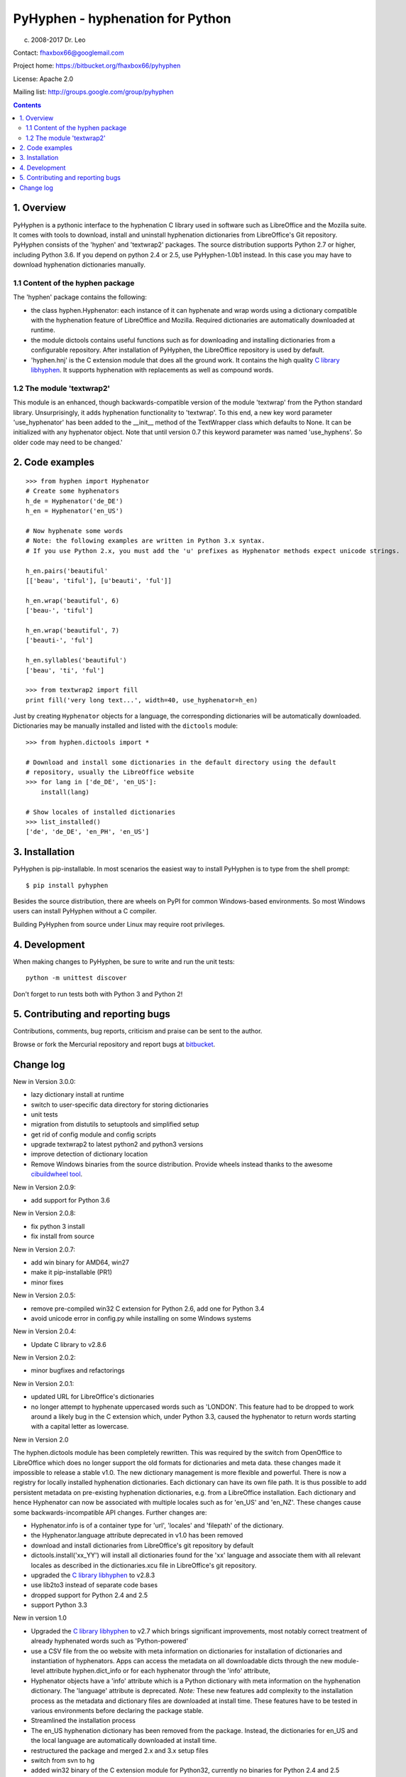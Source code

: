 =================================
PyHyphen - hyphenation for Python
=================================

(c) 2008-2017 Dr. Leo

Contact: fhaxbox66@googlemail.com

Project home: https://bitbucket.org/fhaxbox66/pyhyphen

License: Apache 2.0

Mailing list: http://groups.google.com/group/pyhyphen


.. contents::

1. Overview
================

PyHyphen is a pythonic interface to the hyphenation C library used in software such as LibreOffice and the Mozilla suite.
It comes with tools to download, install and uninstall hyphenation dictionaries from LibreOffice's Git repository.
PyHyphen consists of the 'hyphen' and 'textwrap2' packages. 
The source distribution supports Python 2.7 or higher, including Python 3.6. If you depend on python 2.4 or 2.5, use PyHyphen-1.0b1
instead. In this case you may have to download hyphenation dictionaries manually.

1.1 Content of the hyphen package
------------------------------------------

The 'hyphen' package contains the following:

- the class hyphen.Hyphenator: each instance of it can hyphenate and wrap
  words using a dictionary compatible with the hyphenation feature of
  LibreOffice and Mozilla. Required dictionaries are automatically
  downloaded at runtime.
- the module dictools contains useful functions such as for downloading and
  installing dictionaries from a configurable repository. After
  installation of PyHyphen, the LibreOffice repository is used by default.
- 'hyphen.hnj' is the C extension module that does all the ground work. It
  contains the high quality
  `C library libhyphen <http://sourceforge.net/projects/hunspell/files/Hyphen/>`_.
  It supports hyphenation with replacements as well as compound words.


1.2 The module 'textwrap2'
------------------------------

This module is an enhanced, though backwards-compatible version of the module
'textwrap' from the Python standard library. Unsurprisingly, it adds
hyphenation functionality to 'textwrap'. To this end, a new key word parameter
'use_hyphenator' has been added to the __init__ method of the TextWrapper class which
defaults to None. It can be initialized with any hyphenator object. Note that until version 0.7
this keyword parameter was named 'use_hyphens'. So older code may need to be changed.'


2. Code examples
======================


::

        >>> from hyphen import Hyphenator
        # Create some hyphenators
        h_de = Hyphenator('de_DE')
        h_en = Hyphenator('en_US')

        # Now hyphenate some words
        # Note: the following examples are written in Python 3.x syntax.
        # If you use Python 2.x, you must add the 'u' prefixes as Hyphenator methods expect unicode strings.

        h_en.pairs('beautiful'
        [['beau', 'tiful'], [u'beauti', 'ful']]

        h_en.wrap('beautiful', 6)
        ['beau-', 'tiful']

        h_en.wrap('beautiful', 7)
        ['beauti-', 'ful']
        
        h_en.syllables('beautiful')
        ['beau', 'ti', 'ful']
        
        >>> from textwrap2 import fill
        print fill('very long text...', width=40, use_hyphenator=h_en)

Just by creating ``Hyphenator`` objects for a language, the corresponding
dictionaries will be automatically downloaded. Dictionaries may be manually
installed and listed with the ``dictools`` module::

        >>> from hyphen.dictools import *

        # Download and install some dictionaries in the default directory using the default
        # repository, usually the LibreOffice website
        >>> for lang in ['de_DE', 'en_US']:
            install(lang)
            
        # Show locales of installed dictionaries
        >>> list_installed()
        ['de', 'de_DE', 'en_PH', 'en_US']


3. Installation
================================

PyHyphen is pip-installable. In most scenarios the easiest way to install PyHyphen is to type from the shell prompt::

    $ pip install pyhyphen

Besides the source distribution, there are wheels on PyPI for common Windows-based environments. So most Windows users
can install PyHyphen without a C compiler. 

Building PyHyphen from source under Linux may require root privileges.

4. Development
===============

When making changes to PyHyphen, be sure to write and run the unit tests::

    python -m unittest discover

Don't forget to run tests both with Python 3 and Python 2!

5. Contributing and reporting bugs
=====================================

Contributions, comments, bug reports, criticism and praise can be sent to the author.

Browse  or fork the Mercurial repository and report 
bugs at `bitbucket <https://bitbucket.org/fhaxbox66/pyhyphen/issues?status=new&status=open>`_.


Change log
======================

New in Version 3.0.0:

* lazy dictionary install at runtime
* switch to user-specific data directory for storing dictionaries
* unit tests
* migration from distutils to setuptools and simplified setup
* get rid of config module and config scripts
* upgrade textwrap2 to latest python2 and python3 versions
* improve detection of dictionary location
* Remove Windows binaries from the source distribution. Provide wheels instead 
  thanks to the awesome `cibuildwheel tool <https://github.com/joerick/cibuildwheel>`_.

New in Version 2.0.9:

* add support for Python 3.6


New in Version 2.0.8:

* fix python 3 install
* fix install from source


New in Version 2.0.7:

* add win binary for AMD64, win27
* make it pip-installable (PR1)
* minor fixes
 

New in Version 2.0.5:

* remove pre-compiled win32 C extension for Python 2.6, add one for Python 3.4
* avoid unicode error in config.py while installing on some Windows systems


New in Version 2.0.4:

* Update C library to v2.8.6

 
New in Version 2.0.2:

* minor bugfixes and refactorings


New in Version 2.0.1:

* updated URL for LibreOffice's dictionaries
* no longer attempt to hyphenate uppercased words such as 'LONDON'. This
  feature had to be dropped to work around a likely bug in the C extension which,
  under Python 3.3, caused
  the hyphenator to return words starting with a capital letter as lowercase.




New in Version 2.0

The hyphen.dictools module has been completely rewritten. This was required
by the switch from OpenOffice to LibreOffice which does no longer support the
old formats for dictionaries and meta data. these changes made it impossible to release a stable v1.0.
The new dictionary management is more
flexible and powerful. There is now a registry for locally installed hyphenation dictionaries. Each dictionary
can have its own file path. It is thus possible to add persistent metadata on pre-existing hyphenation
dictionaries, e.g. from a LibreOffice installation.
Each dictionary and hence Hyphenator can now be
associated with multiple locales such as for 'en_US' and 'en_NZ'. These changes cause some backwards-incompatible API changes.
Further changes are:

* Hyphenator.info is of a container type for 'url', 'locales' and 'filepath' of the dictionary.
* the Hyphenator.language attribute deprecated in v1.0 has been removed
* download and install dictionaries from LibreOffice's git repository by default
* dictools.install('xx_YY') will install all dictionaries found for the 'xx' language and associate them with all relevant locales
  as described in the dictionaries.xcu file in LibreOffice's git repository.
* upgraded the `C library libhyphen <http://sourceforge.net/projects/hunspell/files/Hyphen/>`_
  to v2.8.3
* use lib2to3 instead of separate code bases
* dropped support for Python 2.4 and 2.5
* support Python 3.3


New in version 1.0

* Upgraded the `C library libhyphen <http://sourceforge.net/projects/hunspell/files/Hyphen/>`_
  to v2.7 which brings significant improvements, most notably correct treatment of
  already hyphenated words such as 'Python-powered'
* use a CSV file from the oo website with meta information
  on dictionaries for installation of dictionaries and
  instantiation of hyphenators. Apps can access the metadata
  on all downloadable dicts through the new module-level attribute hyphen.dict_info or for each hyphenator
  through the 'info' attribute,
* Hyphenator objects have a 'info' attribute which is
  a Python dictionary with meta information on
  the hyphenation dictionary. The 'language' attribute
  is deprecated. *Note:* These new features add
  complexity to the installation process as the metadata and dictionary files
  are downloaded at install time. These features have to be tested
  in various environments before declaring the package stable.
* Streamlined the installation process
* The en_US hyphenation dictionary
  has been removed from the package. Instead, the dictionaries for en_US and the local language are automatically
  downloaded at install time.
* restructured the package and merged 2.x and 3.x setup files
* switch from svn to hg
* added win32 binary of the C extension module for Python32, currently no binaries for Python 2.4 and 2.5


New in version 0.10

* added win32 binary for Python 2.7
* renamed 'hyphenator' class to to more conventional 'Hyphenator'. 'hyphenator' is deprecated.


